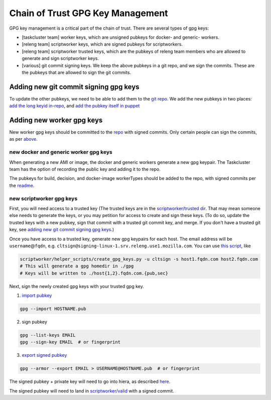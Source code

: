 .. _gpg-key-management:

Chain of Trust GPG Key Management
---------------------------------

GPG key management is a critical part of the chain of trust. There are
several types of gpg keys:

-  [taskcluster team] worker keys, which are unsigned pubkeys for
   docker- and generic- workers.
-  [releng team] scriptworker keys, which are signed pubkeys for
   scriptworkers.
-  [releng team] scriptworker trusted keys, which are the pubkeys of
   releng team members who are allowed to generate and sign scriptworker
   keys.
-  [various] git commit signing keys. We keep the above pubkeys in a git
   repo, and we sign the commits. These are the pubkeys that are allowed
   to sign the git commits.

Adding new git commit signing gpg keys
~~~~~~~~~~~~~~~~~~~~~~~~~~~~~~~~~~~~~~

To update the other pubkeys, we need to be able to add them to the `git
repo <https://github.com/mozilla-releng/cot-gpg-keys>`__. We add the new
pubkeys in two places: `add the long keyid
in-repo <https://github.com/mozilla-releng/cot-gpg-keys/blob/master/check_commit_signatures.py#L13>`__,
and `add the pubkey itself in
puppet <http://hg.mozilla.org/build/puppet/file/tip/modules/scriptworker/files/git_pubkeys>`__

Adding new worker gpg keys
~~~~~~~~~~~~~~~~~~~~~~~~~~

New worker gpg keys should be committed to the
`repo <https://github.com/mozilla-releng/cot-gpg-keys>`__ with signed
commits. Only certain people can sign the commits, as per
`above <#adding-new-git-commit-signing-gpg-keys>`__.

new docker and generic worker gpg keys
^^^^^^^^^^^^^^^^^^^^^^^^^^^^^^^^^^^^^^

When generating a new AMI or image, the docker and generic workers
generate a new gpg keypair. The Taskcluster team has the option of
recording the public key and adding it to the repo.

The pubkeys for build, decision, and docker-image workerTypes should be
added to the repo, with signed commits per the
`readme <https://github.com/mozilla-releng/cot-gpg-keys/blob/master/README.md>`__.

new scriptworker gpg keys
^^^^^^^^^^^^^^^^^^^^^^^^^

First, you will need access to a trusted key (The trusted keys are in
the `scriptworker/trusted
dir <https://github.com/mozilla-releng/cot-gpg-keys/tree/master/scriptworker/trusted>`__.
That may mean someone else needs to generate the keys, or you may
petition for access to create and sign these keys. (To do so, update the
trusted keys with a new pubkey, sign that commit with a trusted git
commit key, and merge. If you don't have a trusted git key, see `adding
new git commit signing gpg
keys <#adding-new-git-commit-signing-gpg-keys>`__.)

Once you have access to a trusted key, generate new gpg keypairs for
each host. The email address will be ``username``\ @\ ``fqdn``, e.g.
``cltsign@signing-linux-1.srv.releng.use1.mozilla.com``. You can use
`this
script <https://github.com/mozilla-releng/scriptworker/blob/master/helper_scripts/create_gpg_keys.py>`__,
like

.. code:: bash

    scriptworker/helper_scripts/create_gpg_keys.py -u cltsign -s host1.fqdn.com host2.fqdn.com
    # This will generate a gpg homedir in ./gpg
    # Keys will be written to ./host{1,2}.fqdn.com.{pub,sec}

Next, sign the newly created gpg keys with your trusted gpg key.

1. `import
   pubkey <https://access.redhat.com/documentation/en-US/Red_Hat_Enterprise_Linux/4/html/Step_by_Step_Guide/s1-gnupg-import.html>`__

.. code:: bash

       gpg --import HOSTNAME.pub

2. sign pubkey

.. code:: bash

    gpg --list-keys EMAIL
    gpg --sign-key EMAIL  # or fingerprint

3. `export signed
   pubkey <https://access.redhat.com/documentation/en-US/Red_Hat_Enterprise_Linux/4/html/Step_by_Step_Guide/s1-gnupg-export.html>`__

.. code:: bash

    gpg --armor --export EMAIL > USERNAME@HOSTNAME.pub  # or fingerprint

The signed pubkey + private key will need to go into hiera, as described
`here <new_instance.html#puppet>`__.

The signed pubkey will need to land in
`scriptworker/valid <https://github.com/mozilla-releng/cot-gpg-keys/tree/master/scriptworker/valid>`__
with a signed commit.
